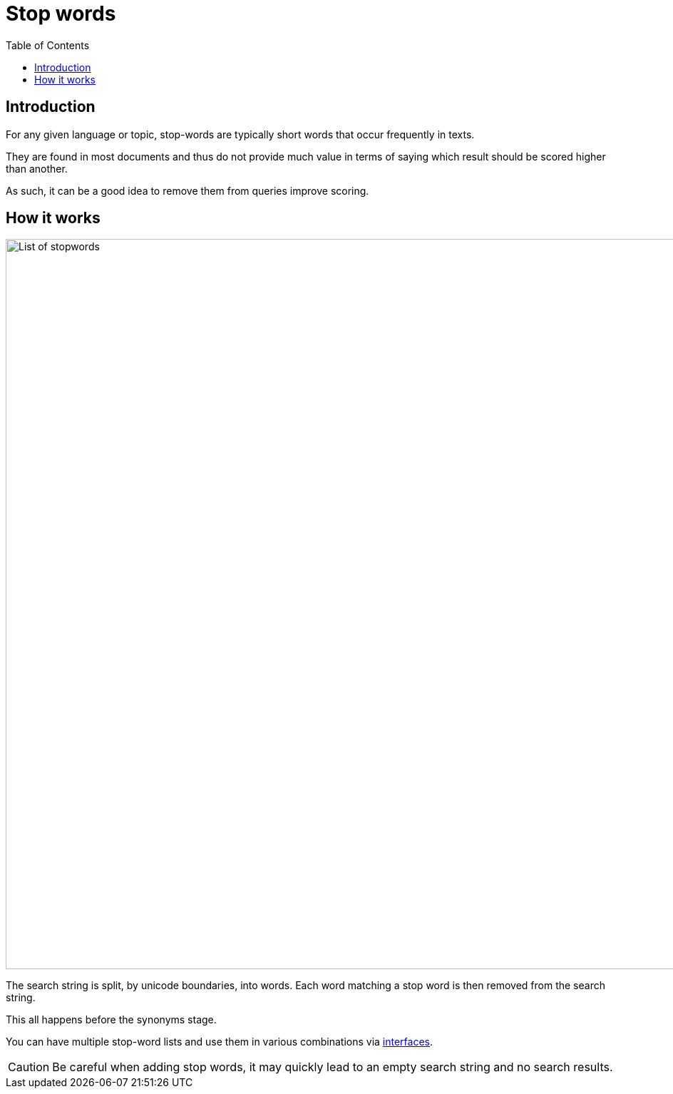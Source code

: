 = Stop words
:toc: right
:imagesdir: media

== Introduction

For any given language or topic, stop-words are typically short words that occur frequently in texts.

They are found in most documents and thus do not provide much value in terms of saying which result should be scored higher than another.

As such, it can be a good idea to remove them from queries improve scoring.

== How it works

image::stopwords.png[List of stopwords,1024w]

The search string is split, by unicode boundaries, into words.
Each word matching a stop word is then removed from the search string.

This all happens before the synonyms stage.

You can have multiple stop-word lists and use them in various combinations via <<interfaces#, interfaces>>.

CAUTION: Be careful when adding stop words, it may quickly lead to an empty search string and no search results.
